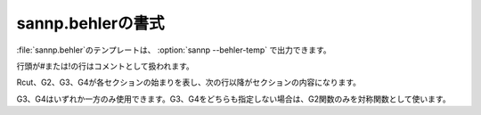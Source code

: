 .. _behler:

===================
sannp.behlerの書式
===================

\ :file:`sannp.behler`\ のテンプレートは、 :option:`sannp --behler-temp` で出力できます。

行頭が#または!の行はコメントとして扱われます。

Rcut、G2、G3、G4が各セクションの始まりを表し、次の行以降がセクションの内容になります。

G3、G4はいずれか一方のみ使用できます。G3、G4をどちらも指定しない場合は、G2関数のみを対称関数として使います。

.. describe:: Rcut

 動径成分と角度成分のカットオフ半径 *R*\ :sub:`c` (\ |angs|\ )を指定します。角度成分を省略した場合、動径成分の値が使われます。

.. describe:: G2

 G2関数のパラメータを指定します。

 各行にG2関数の |eta| 、 *R*:sub:`s` を指定します。使用するG2関数の数だけ行を追加します。

 空行またはコメント行がセクションの終わりになります。

.. describe:: G3

 G3関数のパラメータを指定します。

 各行にG3関数の |eta| 、 |zeta| 、 *R*:sub:`s` を指定します。 *R*:sub:`s` を省略した場合は0になります。使用するG3関数の数だけ行を追加します。

 空行またはコメント行がセクションの終わりになります。

.. describe:: G4

 G4関数のパラメータを指定します。

 各行にG4関数の |eta| 、 |zeta| 、 *R*:sub:`s` を指定します。 *R*:sub:`s` を省略した場合は0になります。使用するG4関数の数だけ行を追加します。

 空行またはコメント行がセクションの終わりになります。

.. |angs| raw:: html

   &#8491;

.. |eta| raw:: html

   <em>&eta;</em>

.. |zeta| raw:: html

   <em>&zeta;</em>